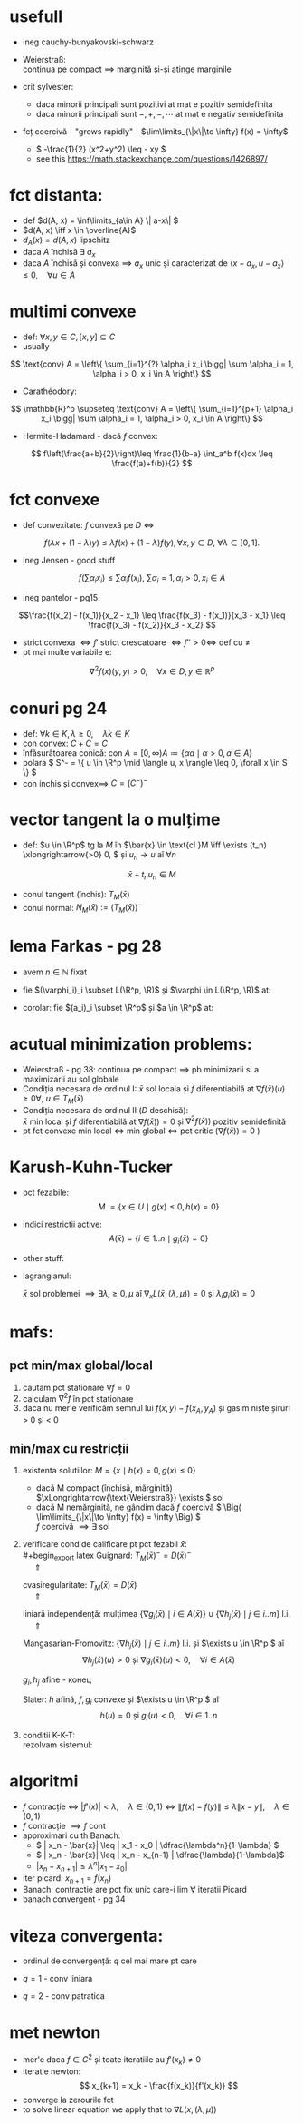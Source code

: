 #+OPTIONS: toc:nil
#+OPTIONS: num:nil
#+LATEX_HEADER: \usepackage{geometry}\geometry{a4paper,left=15mm,right=20mm,top=20mm,bottom=30mm}
#+LATEX_HEADER: \newcommand{\R}{\mathbb{R}} 
#+LATEX_HEADER: \usepackage{extarrows} \usepackage{mathtools} \usepackage[utf8]{inputenc}\usepackage[T2A]{fontenc}

* usefull
 - ineg cauchy-bunyakovski-schwarz
  #+begin_export latex
  \[
  | \langle u, v\rangle | \leq \| u\| \|v\|
  \]
  #+end_export
 - Weierstraß:\\
  continua pe compact \(\implies \) marginită și-și atinge marginile
 - crit sylvester:
  - daca minorii principali sunt pozitivi at mat e pozitiv semidefinita
  - daca minorii principali sunt \(-, +, -,\cdots\) at mat e negativ semidefinita
 - fcț coercivă - "grows rapidly" -  \(\lim\limits_{\|x\|\to \infty} f(x) = \infty\)
  - \( -\frac{1}{2} (x^2+y^2) \leq - xy \)
  -  see this https://math.stackexchange.com/questions/1426897/

 # - \(L^p\) - funcții care ridicate la puterea $p$ sunt integrabile
   # \(L(\R^p, \R) \) se poate identifica cu \(\R^p\)
* fct distanta: 
   - def \(d(A, x) = \inf\limits_{a\in A} \| a-x\| \)
   - \(d(A, x) \iff x \in \overline{A}\)
   - \(d_A(x) = d(A, x) \) lipschitz 
   - daca \(A\) închisă \exists \( a_x\)
   - daca \(A\) închisă și convexa \(\implies\) $a_x$ unic și caracterizat de  \(\langle x-a_x, u-a_x \rangle \leq 0,\quad \forall u \in A \)

* multimi convexe
 - def: \(\forall x, y \in C, [x,y] \subseteq C \) 
 - usually
\[ \text{conv} A = \left\{ \sum_{i=1}^{?} \alpha_i x_i \bigg| \sum \alpha_i = 1, \alpha_i > 0, x_i \in A \right\} \]
 - Carathéodory: 
\[ \mathbb{R}^p \supseteq \text{conv} A = \left\{ \sum_{i=1}^{p+1} \alpha_i x_i \bigg| \sum \alpha_i = 1, 
\alpha_i > 0, x_i \in A \right\} \]
 - Hermite-Hadamard - dacă \(f\) convex:
 \[ f\left(\frac{a+b}{2}\right)\leq \frac{1}{b-a} \int_a^b f(x)dx \leq \frac{f(a)+f(b)}{2} \]
* fct convexe
 - def convexitate: \(f\) convexă pe $D$ \(\iff\)
 \[f(\lambda x + (1-\lambda)y) \leq \lambda f(x) + (1-\lambda) f(y), \forall x, y \in D,~\forall \lambda \in [0, 1]. \]
 - ineg Jensen - good stuff
 \[f\left(\sum \alpha_i x_i \right) \leq \sum \alpha_i f(x_i),~ \sum \alpha_i = 1, \alpha_i > 0, x_i \in A \]
 - ineg pantelor - pg15
 \[\frac{f(x_2) - f(x_1)}{x_2 - x_1} \leq 
   \frac{f(x_3) - f(x_1)}{x_3 - x_1} \leq
   \frac{f(x_3) - f(x_2)}{x_3 - x_2} \]
 - strict convexa \(\iff f'\) strict crescatoare \(\iff f'' >0 \iff\) def cu \( \neq\)
 - pt mai multe variabile e:
 \[ \nabla^2 f(x) (y,y) > 0,\quad \forall x\in D,y\in \mathbb{R}^p \]
* conuri pg 24
 - def: \( \forall k \in K, \lambda \ge 0,\quad  \lambda k \in K \)
 - con convex: \(C+C=C\)
 - înfăsurătoarea conică: \( \text{con }A = [0, \infty) A \coloneqq \{ \alpha a \mid \alpha>0, a\in A  \} \)
 - polara \( S^- = \{ u \in \R^p \mid \langle u, x \rangle \leq 0, \forall x \in S \} \) 
 - con inchis și convex\(\implies\) \( C= (C^-)^-\) 

* vector tangent la o mulțime 
 - def: \(u \in \R^p\) tg la \(M\) în \(\bar{x} \in \text{cl }M  \iff \exists (t_n) \xlongrightarrow{>0} 0, \) și
  \(u_n\to u\) aî \(\forall n\) 
 \[\bar{x} + t_n u_n \in M \]
 - conul tangent (închis): \(T_M(\bar{x})\)
 - conul normal: \(N_M(\bar{x}) := \left(T_M(\bar{x}) \right)^-\)
* lema Farkas - pg 28
 - avem \(n \in \mathbb{N} \) fixat
 - fie \((\varphi_i)_i \subset L(\R^p, \R)\) și \(\varphi \in L(\R^p, \R)\) at:
  #+begin_export latex
 
   \[\Big([\varphi_i(x) \leq 0 ] \implies \varphi(x) = 0\Big) \iff \exists (\alpha_i)\geq 0 
  \text{ aî } \varphi = \sum_i \alpha_i \varphi_i \]
  #+end_export
 - corolar: fie \((a_i)_i \subset \R^p\) și \(a \in \R^p\) at:
  #+begin_export latex
   \[ \Big( \forall x \in \R^p :  [\langle a_i, x \rangle \leq 0 ] \implies \langle a, x \rangle = 0\Big) \iff 
   \exists (\alpha_i)\geq 0 \text{ aî } a = \sum_i \alpha_i a_i \]
  #+end_export
* acutual minimization problems:
 - Weierstraß - pg 38: continua pe compact \( \implies\) pb minimizarii si a maximizarii au sol globale
 - Condiția necesara de ordinul I:
  \(\bar{x}\) sol locala și \(f\) diferentiabilă at \(\nabla f(\bar{x})(u) \geq 0 \forall, ~
   u \in T_M(\bar{x})\) 
 - Condiția necesara de ordinul II (\(D\) deschisă):\\
  \(\bar{x}\) min local și \(f\) diferentiabilă at \(\nabla f(\bar{x})) = 0\) și 
   \(\nabla^2 f(\bar{x})) \) pozitiv semidefinită
 - pt fct convexe min local \(\iff\) min global \(\iff \) pct critic (\(\nabla f(\bar{x})) = 0\) )

* Karush-Kuhn-Tucker
 - pct fezabile:
  \[ M := \left\{ x \in U \mid g(x) \leq 0, h(x) = 0 \right\} \]
 - indici restrictii active:
  \[ A(\bar{x}) = \left\{ i \in 1..n \mid g_i (\bar{x}) = 0  \right\} \]
 - other stuff:
  #+begin_export latex
  \[ G (\bar{x}) = \left\{
\sum_{i \in A(\bar{x})} \lambda_i \nabla g_i(\bar{x}) + \sum_{j =1}^{m} \mu_j \nabla h_j (\bar{x}) \mid 
 \lambda_i \ge 0, \mu_j \in \R
 \right\} = D(\bar{x})^- \]
  \[
  D(\bar{x}) = \left\{ u \in \R^p ~ \Big |~ \begin{matrix} 
  \nabla g_i(\bar{x})(u) \leq 0, \forall i \in A(\bar{x}) \\
  \nabla h_j(\bar{x})(u) = 0, \forall j \in 1..m
\end{matrix}
\right\}
  \]
 - thing: \( T_M(\bar{x}) \subseteq D(\bar{x}) \)
  #+end_export
 - lagrangianul:
   #+begin_export latex
   \[
   L(x, (\lambda, \mu)) := f(x) + \sum_{i=1}^n \lambda_i g_i(x) + \sum_{j=1}^m \mu_j h_j(x)
   \]
   #+end_export
   \(\bar{x}\)  sol problemei \(\implies \exists \lambda_i \geq 0, \mu \) aî \( \nabla_x L(\bar{x}, (\lambda, \mu)) = 0\) și
    \(\lambda_i g_i(\bar{x}) = 0\)

* mafs:
** pct min/max global/local
 1. cautam pct stationare \(\nabla f = 0\)
 2. calculam \(\nabla^2 f\) în pct stationare
 3. daca nu mer'e verificăm semnul lui \(f(x, y) - f(x_A, y_A)\) și gasim niște șiruri > 0 și < 0
** min/max cu restricții
 1. existenta solutiilor:  \( M = \left\{x \mid h(x) = 0, g(x) \leq 0 \right \} \)
  - dacă M compact (închisă, mărginită) \(\xLongrightarrow{\text{Weierstraß}} \exists \) sol
  - dacă M nemărginită, ne gândim dacă \(f\) coercivă \( \Big( \lim\limits_{\|x\|\to \infty} f(x) = \infty \Big)  \)\\
    \(f\) coercivă \(\implies \exists\) sol
 2. verificare cond de calificare pt pct fezabil \(\bar{x}\):\\
    #+begin_export latex
    Guignard: \(T_M(\bar{x})^- = D(\bar{x})^- \)\\
    \(~\quad \Uparrow\)

    cvasiregularitate: \(T_M(\bar{x}) = D(\bar{x}) \)\\
    \(~\quad \Uparrow\)

    liniară independență: mulțimea \(
    \{ \nabla g_i (\bar{x}) \mid i \in A(\bar{x}) \} \cup
    \{ \nabla h_j (\bar{x}) \mid j \in i..m \} \) l.i. \\
    \(~\quad \Uparrow\)

    Mangasarian-Fromovitz: \( \{ \nabla h_j (\bar{x}) \mid j \in i..m \} \) l.i. și 
    \(\exists u \in \R^p \) aî
    \[\nabla h_j (\bar{x})(u) > 0 \text{ și } \nabla g_i(\bar{x})(u) < 0,\quad \forall i \in A(\bar{x}) \]

     \(g_i, h_j\) afine - конец
     \medskip

     Slater: \( h\) afină, \(f, g_i\) convexe și 
    \(\exists u \in \R^p \) aî
    \[ h(u) = 0 \text{ și } g_i(u) < 0, \quad \forall i \in 1..n \]
    #+end_export
 3. conditii K-K-T:\\
    rezolvam sistemul:
    #+begin_export latex
    \[
    \begin{dcases}
    \nabla f(x) + \sum_{i=1}^n \lambda_i \nabla  g_i(x) + \sum_{j=1}^m \mu_j \nabla  h_j(x) = 0,\\
    h(u) = 0,\\
    \lambda_i g_i(\bar{x}) = 0, \quad \forall i \in 1..n,\\
    \lambda_i \geq 0.
    \end{dcases}
    \]
    #+end_export

* algoritmi
  - \(f\) contracție \(\iff\)  \(|f'(x)| < \lambda,\quad \lambda \in (0, 1) \) \( \iff\)
    \( \| f(x) - f(y) \| \leq \lambda \| x - y\|, \quad \lambda \in (0, 1) \) 
  - \(f\) contracție \(\implies f\) cont
  - approximari cu th Banach:
    - \( | x_n - \bar{x}| \leq | x_1 - x_0 | \dfrac{\lambda^n}{1-\lambda} \)
    - \( | x_n - \bar{x}| \leq | x_n - x_{n-1} | \dfrac{\lambda}{1-\lambda}\)
    - \( | x_n - x_{n+1}| \leq \lambda^n | x_1 - x_0 | \)
  - iter picard: \(x_{n+1} = f(x_n) \)
  - Banach: contractie are pct fix unic care-i lim \(\forall\) iteratii Picard
  - banach convergent - pg 34
* viteza convergenta:
 - ordinul de convergență: \(q\) cel mai mare pt care 
  #+begin_export latex
  \[
\lim\limits_{k\to \infty} \frac{\|x_{n+1} - \bar{x}\|}{\|x_{n} - \bar{x}\|^q} < \infty
  \]
  #+end_export
 - \(q=1\) - conv liniara
 - \(q=2\) - conv patratica
* met newton 
 - mer'e daca \(f \in C^2\) și toate iteratiile au \(f'(x_k) \ne 0\)
 - iteratie newton:
  \[ x_{k+1} = x_k - \frac{f(x_k)}{f'(x_k)} \]
 - converge la zerourile fct
 - to solve linear equation we apply that to \(\nabla L(x, (\lambda, \mu))\)
